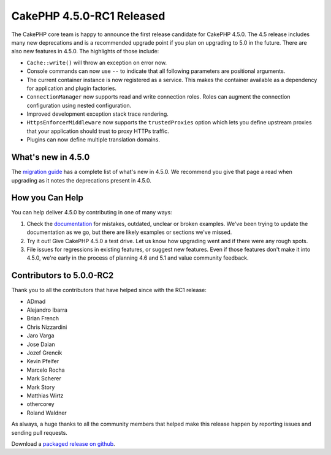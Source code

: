 CakePHP 4.5.0-RC1 Released
============================

The CakePHP core team is happy to announce the first release candidate for
CakePHP 4.5.0. The 4.5 release includes many new deprecations and is
a recommended upgrade point if you plan on upgrading to 5.0 in the future.
There are also new features in 4.5.0. The highlights of those include:

* ``Cache::write()`` will throw an exception on error now.
* Console commands can now use ``--`` to indicate that all following parameters
  are positional arguments.
* The current container instance is now registered as a service. This makes the
  container available as a dependency for application and plugin factories.
* ``ConnectionManager`` now supports read and write connection roles. Roles can
  augment the connection configuration using nested configuration.
* Improved development exception stack trace rendering. 
* ``HttpsEnforcerMiddleware`` now supports the ``trustedProxies`` option which
  lets you define upstream proxies that your application should trust to proxy
  HTTPs traffic.
* Plugins can now define multiple translation domains.


What's new in 4.5.0
-------------------

The `migration guide
<https://book.cakephp.org/4.next/en/appendices/4-5-migration-guide.html>`_ has
a complete list of what's new in 4.5.0. We recommend you give that page a read
when upgrading as it notes the deprecations present in 4.5.0.

How you Can Help
----------------

You can help deliver 4.5.0 by contributing in one of many ways:

#. Check the `documentation <https://book.cakephp.org/4.next/en/>`_ for mistakes,
   outdated, unclear or broken examples. We've been trying to update the
   documentation as we go, but there are likely examples or sections we've
   missed.
#. Try it out! Give CakePHP 4.5.0 a test drive. Let us know how upgrading
   went and if there were any rough spots.
#. File issues for regressions in existing features, or suggest new features.
   Even if those features don't make it into 4.5.0, we're early in the process
   of planning 4.6 and 5.1 and value community feedback.

Contributors to 5.0.0-RC2
-------------------------

Thank you to all the contributors that have helped since with the RC1 release:

* ADmad
* Alejandro Ibarra
* Brian French
* Chris Nizzardini
* Jaro Varga
* Jose Daian
* Jozef Grencik
* Kevin Pfeifer
* Marcelo Rocha
* Mark Scherer
* Mark Story
* Matthias Wirtz
* othercorey
* Roland Waldner

As always, a huge thanks to all the community members that helped make this
release happen by reporting issues and sending pull requests.

Download a `packaged release on github
<https://github.com/cakephp/cakephp/releases>`_.

.. author:: markstory
.. categories:: news
.. tags:: release,news

